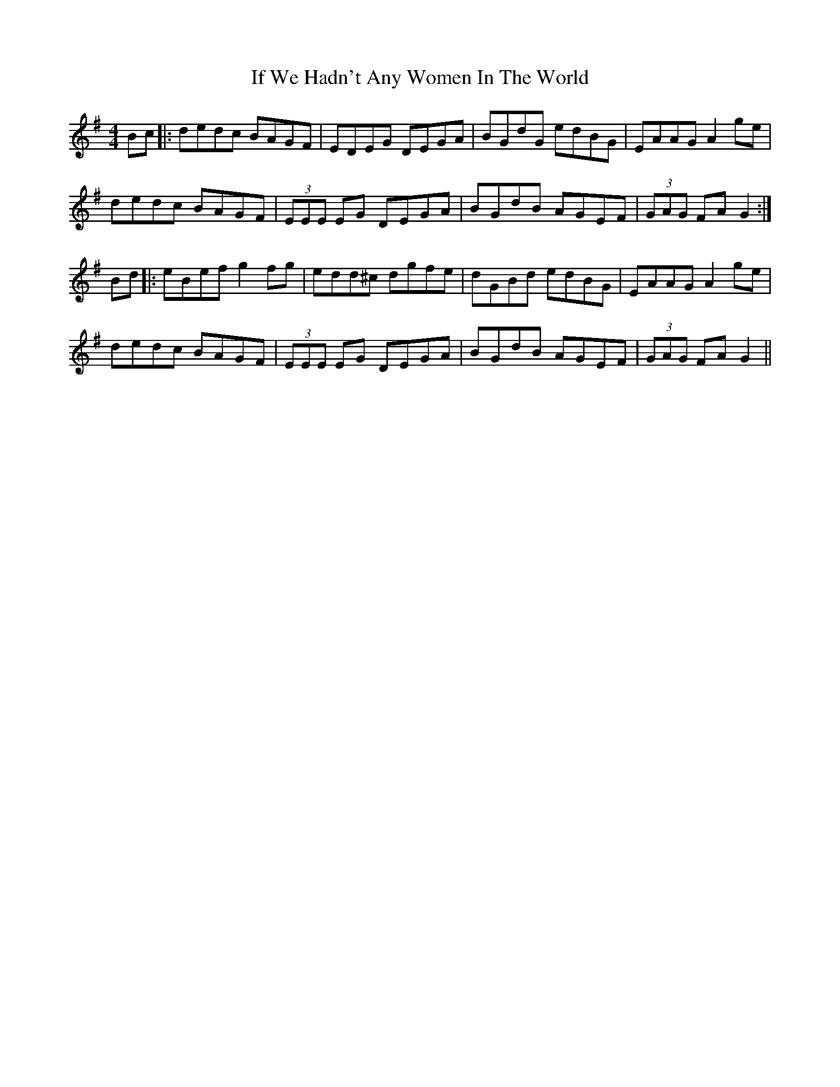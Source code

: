 X: 18798
T: If We Hadn't Any Women In The World
R: barndance
M: 4/4
K: Gmajor
Bc|:dedc BAGF|EDEG DEGA|BGdG edBG|EAAG A2ge|
dedc BAGF|(3EEE EG DEGA|BGdB AGEF|(3GAG FA G2:|
Bd|:eBef g2fg|edd^c dgfe|dGBd edBG|EAAG A2ge|
dedc BAGF|(3EEE EG DEGA|BGdB AGEF|(3GAG FA G2||

